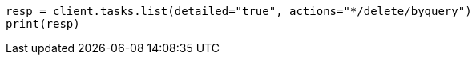// docs/delete-by-query.asciidoc:586

[source, python]
----
resp = client.tasks.list(detailed="true", actions="*/delete/byquery")
print(resp)
----